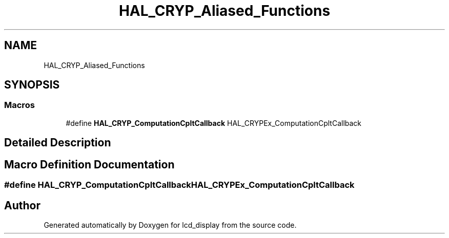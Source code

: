 .TH "HAL_CRYP_Aliased_Functions" 3 "Thu Oct 29 2020" "lcd_display" \" -*- nroff -*-
.ad l
.nh
.SH NAME
HAL_CRYP_Aliased_Functions
.SH SYNOPSIS
.br
.PP
.SS "Macros"

.in +1c
.ti -1c
.RI "#define \fBHAL_CRYP_ComputationCpltCallback\fP   HAL_CRYPEx_ComputationCpltCallback"
.br
.in -1c
.SH "Detailed Description"
.PP 

.SH "Macro Definition Documentation"
.PP 
.SS "#define HAL_CRYP_ComputationCpltCallback   HAL_CRYPEx_ComputationCpltCallback"

.SH "Author"
.PP 
Generated automatically by Doxygen for lcd_display from the source code\&.
